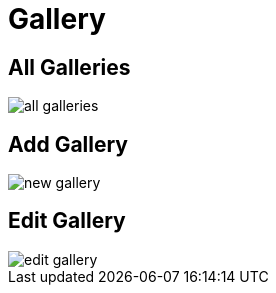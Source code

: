 = Gallery

== All Galleries

image::all-galleries.webp[align=center]

== Add Gallery

image::new-gallery.webp[align=center]

== Edit Gallery

image::edit-gallery.webp[align=center]